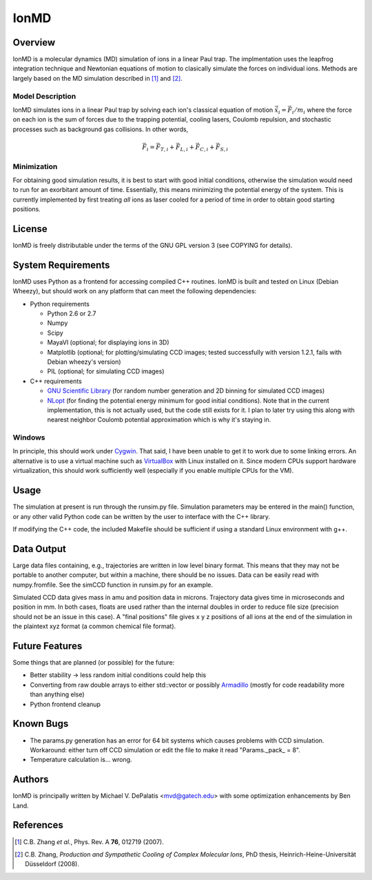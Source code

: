 =====
IonMD
=====

Overview
========

IonMD is a molecular dynamics (MD) simulation of ions in a linear Paul
trap. The implmentation uses the leapfrog integration technique and
Newtonian equations of motion to clasically simulate the forces on
individual ions. Methods are largely based on the MD simulation
described in [1]_ and [2]_.

Model Description
-----------------

IonMD simulates ions in a linear Paul trap by solving each ion's
classical equation of motion :math:`\ddot{\vec{x}}_i = \vec{F}_i/m_i`
where the force on each ion is the sum of forces due to the trapping
potential, cooling lasers, Coulomb repulsion, and stochastic processes
such as background gas collisions. In other words,

.. math::
   
   \vec{F}_i = \vec{F}_{T,i} + \vec{F}_{L,i} + \vec{F}_{C,i} + \vec{F}_{S,i}

Minimization
------------

For obtaining good simulation results, it is best to start with good
initial conditions, otherwise the simulation would need to run for an
exorbitant amount of time. Essentially, this means minimizing the
potential energy of the system. This is currently implemented by first
treating *all* ions as laser cooled for a period of time in order to
obtain good starting positions.

License
=======

IonMD is freely distributable under the terms of the GNU GPL version 3
(see COPYING for details).

System Requirements
===================

IonMD uses Python as a frontend for accessing compiled C++
routines. IonMD is built and tested on Linux (Debian Wheezy), but
should work on any platform that can meet the following dependencies:

* Python requirements

  * Python 2.6 or 2.7
  * Numpy
  * Scipy
  * MayaVI (optional; for displaying ions in 3D)
  * Matplotlib (optional; for plotting/simulating CCD images; tested
    successfully with version 1.2.1, fails with Debian wheezy's
    version)
  * PIL (optional; for simulating CCD images)

* C++ requirements

  * `GNU Scientific Library <https://www.gnu.org/software/gsl/>`_ (for
    random number generation and 2D binning for simulated CCD images)
  * `NLopt <http://ab-initio.mit.edu/wiki/index.php/NLopt>`_ (for
    finding the potential energy minimum for good initial
    conditions). Note that in the current implementation, this is not
    actually used, but the code still exists for it. I plan to later
    try using this along with nearest neighbor Coulomb potential
    approximation which is why it's staying in.

Windows
-------

In principle, this should work under Cygwin_. That said, I have been
unable to get it to work due to some linking errors. An alternative is
to use a virtual machine such as VirtualBox_ with Linux installed on
it. Since modern CPUs support hardware virtualization, this should
work sufficiently well (especially if you enable multiple CPUs for the
VM).

.. _Cygwin: http://cygwin.com/
.. _VirtualBox: https://www.virtualbox.org/

Usage
=====

The simulation at present is run through the runsim.py
file. Simulation parameters may be entered in the main() function, or
any other valid Python code can be written by the user to interface
with the C++ library.

If modifying the C++ code, the included Makefile should be sufficient
if using a standard Linux environment with g++.

Data Output
===========

Large data files containing, e.g., trajectories are written in low
level binary format. This means that they may not be portable to
another computer, but within a machine, there should be no
issues. Data can be easily read with numpy.fromfile. See the simCCD
function in runsim.py for an example.

Simulated CCD data gives mass in amu and position data in
microns. Trajectory data gives time in microseconds and position in
mm. In both cases, floats are used rather than the internal doubles in
order to reduce file size (precision should not be an issue in this
case). A "final positions" file gives x y z positions of all ions at
the end of the simulation in the plaintext xyz format (a common
chemical file format).

Future Features
===============

Some things that are planned (or possible) for the future:

* Better stability -> less random initial conditions could help this
* Converting from raw double arrays to either std::vector or possibly
  `Armadillo <http://arma.sourceforge.net/>`_ (mostly for code
  readability more than anything else)
* Python frontend cleanup

Known Bugs
==========

* The params.py generation has an error for 64 bit systems which
  causes problems with CCD simulation. Workaround: either turn off CCD
  simulation or edit the file to make it read "Params._pack_ = 8".
* Temperature calculation is... wrong.

Authors
=======

IonMD is principally written by Michael V. DePalatis <mvd@gatech.edu>
with some optimization enhancements by Ben Land.

References
==========

.. [1] C.B. Zhang *et al.*, Phys. Rev. A **76**, 012719 (2007).
.. [2] C.B. Zhang, *Production and Sympathetic Cooling of Complex
       Molecular Ions*, PhD thesis, Heinrich-Heine-Universität
       Düsseldorf (2008).

.. |Ba+| replace:: Ba\ :sup:`+`\ 
